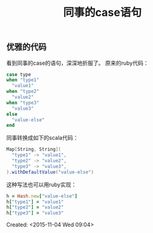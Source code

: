 #+STARTUP: showeverything
#+TITLE: 同事的case语句
#+OPTIONS: tex:t
#+OPTIONS: tex:nil
#+OPTIONS: tex:verbatim

** 优雅的代码
看到同事的case的语句，深深地折服了。
原来的ruby代码：
#+BEGIN_SRC ruby
case type
when "type1"
  "value1"
when "type2"
  "value2"
when "type3"
  "value3"
else
  "value-else"
end
#+END_SRC
同事转换成如下的scala代码：
#+BEGIN_SRC scala
Map[String, String](
  "type1" -> "value1",
  "type2" -> "value2",
  "type3" -> "value3",
).withDefaultValue("value-else")
#+END_SRC
这种写法也可以用ruby实现：
#+BEGIN_SRC ruby
h = Hash.new["value-else"]
h["type1"] = "value1"
h["type2"] = "value2"
h["type3"] = "value3"
#+END_SRC
Created: <2015-11-04 Wed 09:04>

